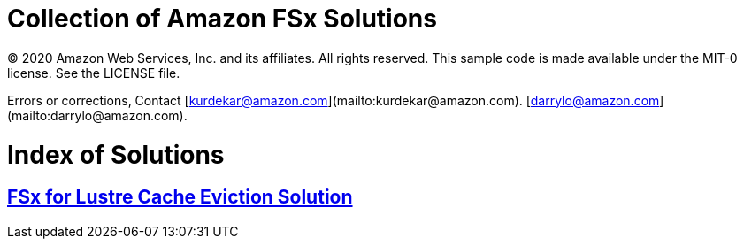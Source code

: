 = Collection of Amazon FSx Solutions

© 2020 Amazon Web Services, Inc. and its affiliates. All rights reserved. This sample code is made available under the MIT-0 license. See the LICENSE file.

Errors or corrections, Contact 
[kurdekar@amazon.com](mailto:kurdekar@amazon.com). 
[darrylo@amazon.com](mailto:darrylo@amazon.com). 

= Index of Solutions

:toc-title: Table of Contents
:toclevels: 2
:toc:

== xref:cache-eviction[FSx for Lustre Cache Eviction Solution]

